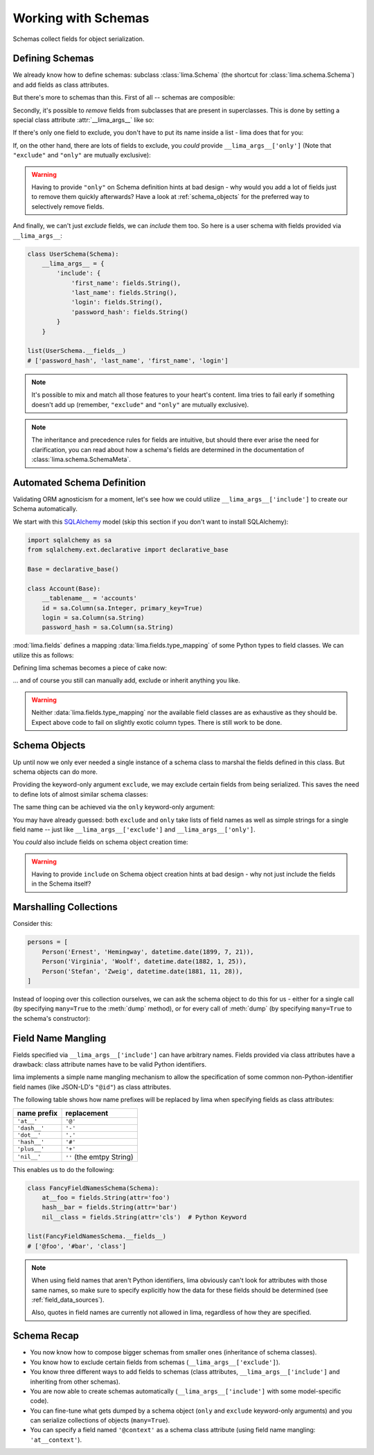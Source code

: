 ====================
Working with Schemas
====================

Schemas collect fields for object serialization.


Defining Schemas
================

We already know how to define schemas: subclass :class:`lima.Schema` (the
shortcut for :class:`lima.schema.Schema`) and add fields as class attributes.

But there's more to schemas than this. First of all -- schemas are composible:

.. code-block:: python
    :emphasize-lines: 11-12,15

    from lima import Schema, fields

    class PersonSchema(Schema):
        first_name = fields.String()
        last_name = fields.String()

    class AccountSchema(Schema):
        login = fields.String()
        password_hash = fields.String()

    class UserSchema(PersonSchema, AccountSchema):
        pass

    list(UserSchema.__fields__)
    # ['password_hash', 'login', 'last_name', 'first_name']

Secondly, it's possible to *remove* fields from subclasses that are present in
superclasses. This is done by setting a special class attribute
:attr:`__lima_args__` like so:

.. code-block:: python
    :emphasize-lines: 2,5

    class UserProfileSchema(UserSchema):
        __lima_args__ = {'exclude': ['last_name', 'password_hash']}

    list(UserProfileSchema.__fields__)
    # ['login', 'first_name']

If there's only one field to exclude, you don't have to put its name inside a
list - lima does that for you:

.. code-block:: python
    :emphasize-lines: 2

    class NoLastNameSchema(UserSchema):
        __lima_args__ = {'exclude': 'last_name'}  # string instead of list

    list(NoLastNameSchema.__fields__)
    # ['password_hash', 'login', 'first_name']

If, on the other hand, there are lots of fields to exclude, you *could* provide
``__lima_args__['only']`` (Note that ``"exclude"`` and ``"only"`` are mutually
exclusive):


.. code-block:: python
    :emphasize-lines: 2

    class JustNameSchema(UserSchema):
        __lima_args__ = {'only': ['first_name', 'last_name']}

    list(JustNameSchema.__fields__)
    # ['first_name', 'last_name']


.. warning::

    Having to provide ``"only"`` on Schema definition hints at bad design - why
    would you add a lot of fields just to remove them quickly afterwards? Have
    a look at :ref:`schema_objects` for the preferred way to selectively
    remove fields.

And finally, we can't just *exclude* fields, we can *include* them too. So
here is a user schema with fields provided via ``__lima_args__``:

.. code-block:: python

    class UserSchema(Schema):
        __lima_args__ = {
            'include': {
                'first_name': fields.String(),
                'last_name': fields.String(),
                'login': fields.String(),
                'password_hash': fields.String()
            }
        }

    list(UserSchema.__fields__)
    # ['password_hash', 'last_name', 'first_name', 'login']

.. note::

    It's possible to mix and match all those features to your heart's content.
    lima tries to fail early if something doesn't add up (remember,
    ``"exclude"`` and ``"only"`` are mutually exclusive).

.. note::

    The inheritance and precedence rules for fields are intuitive, but should
    there ever arise the need for clarification, you can read about how a
    schema's fields are determined in the documentation of
    :class:`lima.schema.SchemaMeta`.


Automated Schema Definition
===========================

Validating ORM agnosticism for a moment, let's see how we could utilize
``__lima_args__['include']`` to create our Schema automatically.

We start with this `SQLAlchemy <http://www.sqlalchemy.org>`_ model (skip this
section if you don't want to install SQLAlchemy):

.. code-block:: python

    import sqlalchemy as sa
    from sqlalchemy.ext.declarative import declarative_base

    Base = declarative_base()

    class Account(Base):
        __tablename__ = 'accounts'
        id = sa.Column(sa.Integer, primary_key=True)
        login = sa.Column(sa.String)
        password_hash = sa.Column(sa.String)

:mod:`lima.fields` defines a mapping :data:`lima.fields.type_mapping` of some
Python types to field classes. We can utilize this as follows:

.. code-block:: python
    :emphasize-lines: 6

    from lima import fields

    def fields_for_model(model):
        result = {}
        for name, col in model.__mapper__.columns.items():
            field_class = fields.type_mapping[col.type.python_type]
            result[name] = field_class()
        return result

Defining lima schemas becomes a piece of cake now:

.. code-block:: python
    :emphasize-lines: 4

    from lima import Schema

    class AccountSchema(Schema):
        __lima_args__ = {'include': fields_for_model(Account)}

    AccountSchema.__fields__
    # {'id': <lima.fields.Integer at 0x...>,
    #  'login': <lima.fields.String at 0x...>,
    #  'password_hash': <lima.fields.String at 0x...>}

... and of course you still can manually add, exclude or inherit anything you
like.

.. warning::

    Neither :data:`lima.fields.type_mapping` nor the available field classes
    are as exhaustive as they should be. Expect above code to fail on slightly
    exotic column types. There is still work to be done.

.. _schema_objects:

Schema Objects
==============

Up until now we only ever needed a single instance of a schema class to marshal
the fields defined in this class. But schema objects can do more.

Providing the keyword-only argument ``exclude``, we may exclude certain fields
from being serialized. This saves the need to define lots of almost similar
schema classes:

.. code-block:: python
    :emphasize-lines: 27,29

    import datetime
    from lima import Schema, fields

    # again, our model
    class Person:
        def __init__(self, first_name, last_name, birthday):
            self.first_name = first_name
            self.last_name = last_name
            self.birthday = birthday

    # again, our schema
    class PersonSchema(Schema):
        first_name = fields.String()
        last_name = fields.String()
        date_of_birth = fields.Date(attr='birthday')

    # again, our person
    person = Person('Ernest', 'Hemingway', datetime.date(1899, 7, 21))

    # as before, for reference
    person_schema = PersonSchema()
    person_schema.dump(person)
    # {'date_of_birth': '1899-07-21',
    #  'first_name': 'Ernest',
    #  'last_name': 'Hemingway'}

    birthday_schema = PersonSchema(exclude=['first_name', 'last_name'])
    birthday_schema.dump(person)
    # {'date_of_birth': '1899-07-21'}

The same thing can be achieved via the ``only`` keyword-only argument:

.. code-block:: python
    :emphasize-lines: 1,3

    birthday_schema = PersonSchema(only='date_of_birth')
    birthday_schema.dump(person)
    # {'date_of_birth': '1899-07-21'}

You may have already guessed: both ``exclude`` and ``only`` take lists of field
names as well as simple strings for a single field name -- just like
``__lima_args__['exclude']`` and ``__lima_args__['only']``.

You *could* also include fields on schema object creation time:

.. code-block:: python
    :emphasize-lines: 3,9

    getter = lambda o: '{}, {}'.format(o.last_name, o.first_name)

    schema = PersonSchema(include={'sort_name': fields.String(get=getter)})

    schema.dump(person)
    # {'date_of_birth': '1899-07-21',
    #  'first_name': 'Ernest',
    #  'last_name': 'Hemingway',
    #  'sort_name': 'Hemingway, Ernest'}

.. warning::

    Having to provide ``include`` on Schema object creation hints at bad design
    - why not just include the fields in the Schema itself?


Marshalling Collections
=======================

Consider this:

.. code-block:: python

    persons = [
        Person('Ernest', 'Hemingway', datetime.date(1899, 7, 21)),
        Person('Virginia', 'Woolf', datetime.date(1882, 1, 25)),
        Person('Stefan', 'Zweig', datetime.date(1881, 11, 28)),
    ]

Instead of looping over this collection ourselves, we can ask the schema object
to do this for us - either for a single call (by specifying ``many=True`` to
the :meth:`dump` method), or for every call of :meth:`dump` (by specifying
``many=True`` to the schema's constructor):

.. code-block:: python
    :emphasize-lines: 2,7

    person_schema = PersonSchema(only='last_name')
    person_schema.dump(persons, many=True)
    # [{'last_name': 'Hemingway'},
    #  {'last_name': 'Woolf'},
    #  {'last_name': 'Zweig'}]

    many_persons_schema =  PersonSchema(only='last_name', many=True)
    many_persons_schema.dump(persons)
    # [{'last_name': 'Hemingway'},
    #  {'last_name': 'Woolf'},
    #  {'last_name': 'Zweig'}]


Field Name Mangling
===================

Fields specified via ``__lima_args__['include']`` can have arbitrary names.
Fields provided via class attributes have a drawback: class attribute names
have to be valid Python identifiers.

lima implements a simple name mangling mechanism to allow the specification of
some common non-Python-identifier field names (like JSON-LD's ``"@id"``) as
class attributes.

The following table shows how name prefixes will be replaced by lima when
specifying fields as class attributes:

============ =========================
name prefix  replacement
============ =========================
``'at__'``   ``'@'``
``'dash__'`` ``'-'``
``'dot__'``  ``'.'``
``'hash__'`` ``'#'``
``'plus__'`` ``'+'``
``'nil__'``  ``''`` (the emtpy String)
============ =========================

This enables us to do the following:

.. code-block:: python

    class FancyFieldNamesSchema(Schema):
        at__foo = fields.String(attr='foo')
        hash__bar = fields.String(attr='bar')
        nil__class = fields.String(attr='cls')  # Python Keyword

    list(FancyFieldNamesSchema.__fields__)
    # ['@foo', '#bar', 'class']

.. note::

   When using field names that aren't Python identifiers, lima obviously can't
   look for attributes with those same names, so make sure to specify
   explicitly how the data for these fields should be determined (see
   :ref:`field_data_sources`).

   Also, quotes in field names are currently not allowed in lima, regardless
   of how they are specified.


Schema Recap
============

- You now know how to compose bigger schemas from smaller ones (inheritance of
  schema classes).

- You know how to exclude certain fields from schemas
  (``__lima_args__['exclude']``).

- You know three different ways to add fields to schemas (class attributes,
  ``__lima_args__['include']`` and inheriting from other schemas).

- You are now able to create schemas automatically
  (``__lima_args__['include']`` with some model-specific code).

- You can fine-tune what gets dumped by a schema object (``only`` and
  ``exclude`` keyword-only arguments) and you can serialize collections of
  objects (``many=True``).

- You can specify a field named ``'@context'`` as a schema class attribute
  (using field name mangling: ``'at__context'``).
